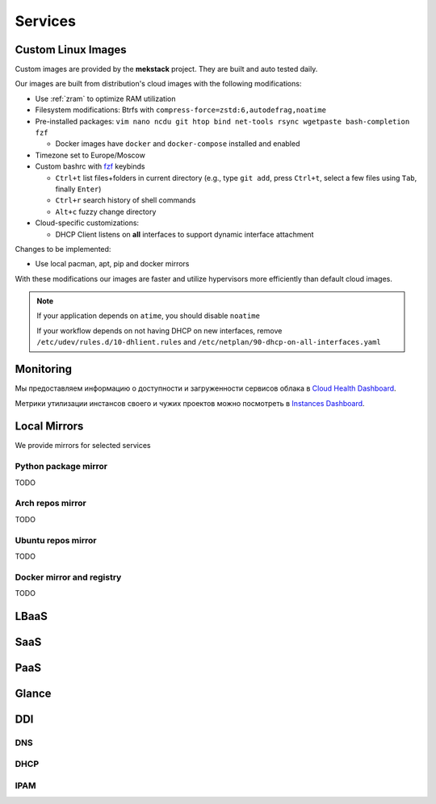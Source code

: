 Services
========

Custom Linux Images
-------------------

Custom images are provided by the **mekstack** project.
They are built and auto tested daily.

Our images are built from distribution's cloud images with the following
modifications:

* Use :ref:`zram` to optimize RAM utilization

* Filesystem modifications: Btrfs with ``compress-force=zstd:6,autodefrag,noatime``

* Pre-installed packages: ``vim nano ncdu git htop bind net-tools rsync
  wgetpaste bash-completion fzf``

  * Docker images have ``docker`` and ``docker-compose`` installed and enabled

* Timezone set to Europe/Moscow

* Custom bashrc with `fzf <https://wiki.archlinux.org/title/Fzf>`_ keybinds

  * ``Ctrl+t`` list files+folders in current directory (e.g., type ``git
    add``, press ``Ctrl+t``, select a few files using ``Tab``, finally
    ``Enter``)

  * ``Ctrl+r`` search history of shell commands

  * ``Alt+c`` fuzzy change directory

* Cloud-specific customizations:

  * DHCP Client listens on **all** interfaces to support dynamic interface
    attachment

Changes to be implemented:

* Use local pacman, apt, pip and docker mirrors

With these modifications our images are faster and utilize hypervisors more
efficiently than default cloud images.

.. note::

   If your application depends on ``atime``, you should disable ``noatime``

   If your workflow depends on not having DHCP on new interfaces, remove
   ``/etc/udev/rules.d/10-dhlient.rules`` and
   ``/etc/netplan/90-dhcp-on-all-interfaces.yaml``

Monitoring
----------

Мы предоставляем информацию о доступности и загруженности сервисов облака
в `Cloud Health Dashboard <http://status.corp>`_.

Метрики утилизации инстансов своего и чужих проектов можно посмотреть в
`Instances Dashboard <http://status.corp/d/ysqRegynk/projects>`_.

Local Mirrors
-------------

We provide mirrors for selected services

Python package mirror
^^^^^^^^^^^^^^^^^^^^^

TODO

Arch repos mirror
^^^^^^^^^^^^^^^^^

TODO

Ubuntu repos mirror
^^^^^^^^^^^^^^^^^^^

TODO

Docker mirror and registry
^^^^^^^^^^^^^^^^^^^^^^^^^^

TODO

LBaaS
-----

SaaS
----

.. _paas:

PaaS
----

.. _glance:

Glance
------

.. _ddi:

DDI
---

DNS
^^^

DHCP
^^^^

IPAM
^^^^
